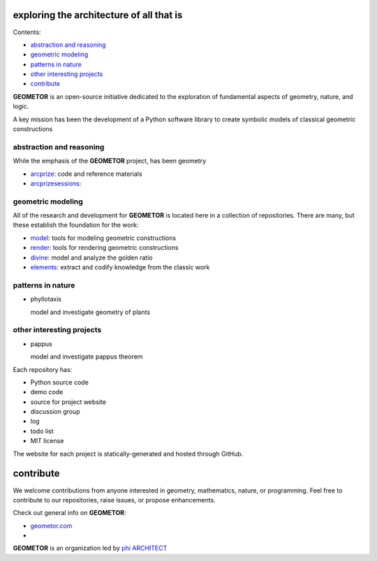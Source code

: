 exploring the architecture of all that is
-----------------------------------------

.. image:: ./root3-harmonics-banner.png
   :align: center

Contents:

- `abstraction and reasoning`_
- `geometric modeling`_
- `patterns in nature`_
- `other interesting projects`_
- `contribute`_

**GEOMETOR** is an open-source initiative dedicated to the exploration of
fundamental aspects of geometry, nature, and logic.

A key mission has been the development of a Python software library to create
symbolic models of classical geometric constructions


abstraction and reasoning
~~~~~~~~~~~~~~~~~~~~~~~~~

.. image:: ./arc-banner.png
   :align: center

While the emphasis of the **GEOMETOR** project, has been geometry 

- arcprize_: code and reference materials
- arcprizesessions_:

geometric modeling
~~~~~~~~~~~~~~~~~~

.. image:: ./geom-banner.png
   :align: center

.. At the heart is the `GEOMETOR explorer`_ - a Python library for building and
.. analyzing geometric constructions with sympbolic algebra.

All of the research and development for **GEOMETOR** is located here in a
collection of repositories. There are many, but these establish the foundation for the work:

- model_: tools for modeling geometric constructions
- render_: tools for rendering geometric constructions
- divine_: model and analyze the golden ratio
- elements_: extract and codify knowledge from the classic work
.. - explorer_: explore and interact with geometric models

patterns in nature
~~~~~~~~~~~~~~~~~~

.. image:: ./rings-banner.png

- phyllotaxis

  model and investigate geometry of plants


other interesting projects
~~~~~~~~~~~~~~~~~~~~~~~~~~

- pappus

  model and investigate pappus theorem

Each repository has:

- Python source code
- demo code
- source for project website
- discussion group
- log
- todo list
- MIT license

The website for each project is statically-generated and hosted through GitHub.

contribute
----------
We welcome contributions from anyone interested in geometry, mathematics,
nature, or programming. Feel free to contribute to our repositories, raise
issues, or propose enhancements.


Check out general info on **GEOMETOR**:

- geometor.com_
-

**GEOMETOR** is an organization led by `phi ARCHITECT`_

.. _`phi ARCHITECT`: https://github.com/phiarchitect
.. _model: https://github.com/geometor/model
.. _render: https://github.com/geometor/render
.. _elements: https://github.com/geometor/elements
.. _divine: https://github.com/geometor/divine

.. _arcprize: https://github.com/geometor/arcprize
.. _arcprizesessions: https://github.com/geometor/arcprizesessions

.. _phyllotaxis: https://github.com/geometor/phyllotaxis

.. _geometor.com: https://geometor.com

